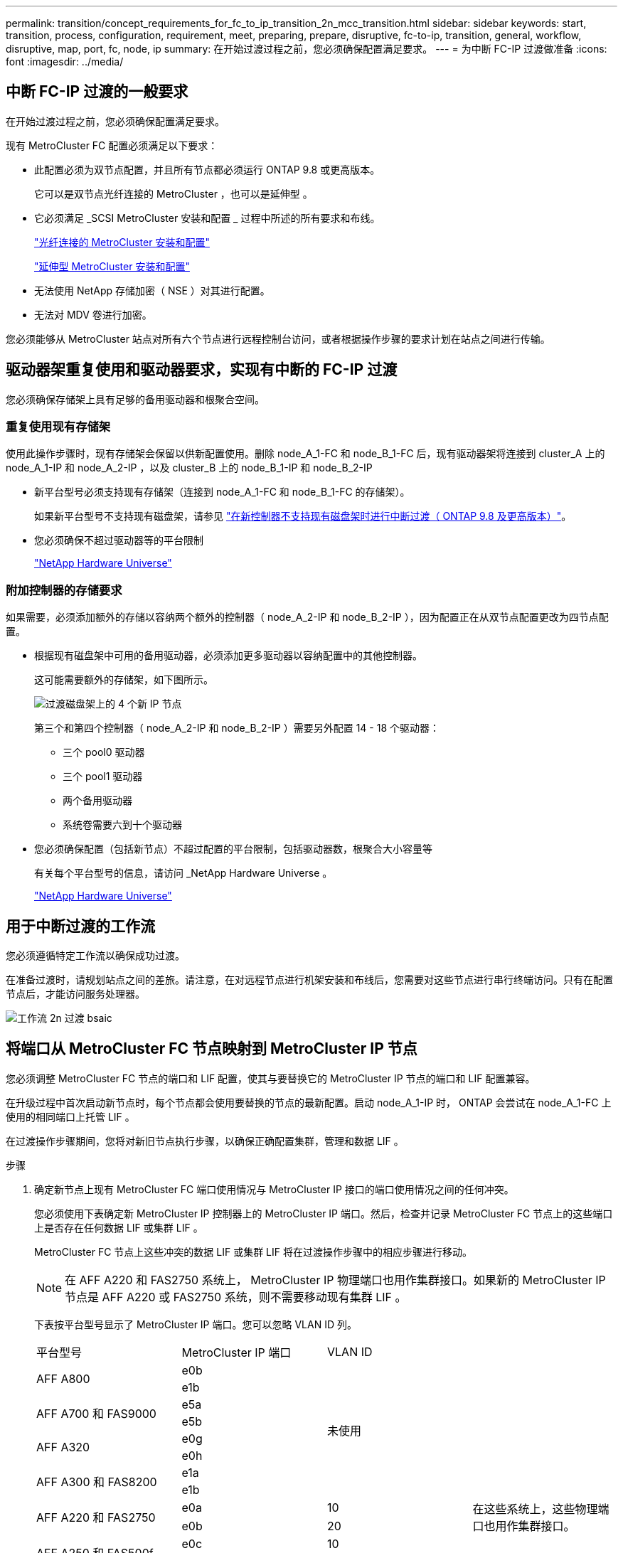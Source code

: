 ---
permalink: transition/concept_requirements_for_fc_to_ip_transition_2n_mcc_transition.html 
sidebar: sidebar 
keywords: start, transition, process, configuration, requirement, meet, preparing, prepare, disruptive, fc-to-ip, transition, general, workflow, disruptive, map, port, fc, node, ip 
summary: 在开始过渡过程之前，您必须确保配置满足要求。 
---
= 为中断 FC-IP 过渡做准备
:icons: font
:imagesdir: ../media/




== 中断 FC-IP 过渡的一般要求

[role="lead"]
在开始过渡过程之前，您必须确保配置满足要求。

现有 MetroCluster FC 配置必须满足以下要求：

* 此配置必须为双节点配置，并且所有节点都必须运行 ONTAP 9.8 或更高版本。
+
它可以是双节点光纤连接的 MetroCluster ，也可以是延伸型 。

* 它必须满足 _SCSI MetroCluster 安装和配置 _ 过程中所述的所有要求和布线。
+
link:../install-fc/index.html["光纤连接的 MetroCluster 安装和配置"]

+
link:../install-stretch/concept_considerations_differences.html["延伸型 MetroCluster 安装和配置"]

* 无法使用 NetApp 存储加密（ NSE ）对其进行配置。
* 无法对 MDV 卷进行加密。


您必须能够从 MetroCluster 站点对所有六个节点进行远程控制台访问，或者根据操作步骤的要求计划在站点之间进行传输。



== 驱动器架重复使用和驱动器要求，实现有中断的 FC-IP 过渡

您必须确保存储架上具有足够的备用驱动器和根聚合空间。



=== 重复使用现有存储架

使用此操作步骤时，现有存储架会保留以供新配置使用。删除 node_A_1-FC 和 node_B_1-FC 后，现有驱动器架将连接到 cluster_A 上的 node_A_1-IP 和 node_A_2-IP ，以及 cluster_B 上的 node_B_1-IP 和 node_B_2-IP

* 新平台型号必须支持现有存储架（连接到 node_A_1-FC 和 node_B_1-FC 的存储架）。
+
如果新平台型号不支持现有磁盘架，请参见 link:task_disruptively_transition_when_exist_shelves_are_not_supported_on_new_controllers.html["在新控制器不支持现有磁盘架时进行中断过渡（ ONTAP 9.8 及更高版本）"]。

* 您必须确保不超过驱动器等的平台限制
+
https://hwu.netapp.com["NetApp Hardware Universe"^]





=== 附加控制器的存储要求

如果需要，必须添加额外的存储以容纳两个额外的控制器（ node_A_2-IP 和 node_B_2-IP ），因为配置正在从双节点配置更改为四节点配置。

* 根据现有磁盘架中可用的备用驱动器，必须添加更多驱动器以容纳配置中的其他控制器。
+
这可能需要额外的存储架，如下图所示。

+
image::../media/transition_2n_4_new_ip_nodes_on_the_shelves.png[过渡磁盘架上的 4 个新 IP 节点]

+
第三个和第四个控制器（ node_A_2-IP 和 node_B_2-IP ）需要另外配置 14 - 18 个驱动器：

+
** 三个 pool0 驱动器
** 三个 pool1 驱动器
** 两个备用驱动器
** 系统卷需要六到十个驱动器


* 您必须确保配置（包括新节点）不超过配置的平台限制，包括驱动器数，根聚合大小容量等
+
有关每个平台型号的信息，请访问 _NetApp Hardware Universe 。

+
https://hwu.netapp.com["NetApp Hardware Universe"^]





== 用于中断过渡的工作流

您必须遵循特定工作流以确保成功过渡。

在准备过渡时，请规划站点之间的差旅。请注意，在对远程节点进行机架安装和布线后，您需要对这些节点进行串行终端访问。只有在配置节点后，才能访问服务处理器。

image::../media/workflow_2n_transition_bsaic.png[工作流 2n 过渡 bsaic]



== 将端口从 MetroCluster FC 节点映射到 MetroCluster IP 节点

您必须调整 MetroCluster FC 节点的端口和 LIF 配置，使其与要替换它的 MetroCluster IP 节点的端口和 LIF 配置兼容。

在升级过程中首次启动新节点时，每个节点都会使用要替换的节点的最新配置。启动 node_A_1-IP 时， ONTAP 会尝试在 node_A_1-FC 上使用的相同端口上托管 LIF 。

在过渡操作步骤期间，您将对新旧节点执行步骤，以确保正确配置集群，管理和数据 LIF 。

.步骤
. 确定新节点上现有 MetroCluster FC 端口使用情况与 MetroCluster IP 接口的端口使用情况之间的任何冲突。
+
您必须使用下表确定新 MetroCluster IP 控制器上的 MetroCluster IP 端口。然后，检查并记录 MetroCluster FC 节点上的这些端口上是否存在任何数据 LIF 或集群 LIF 。

+
MetroCluster FC 节点上这些冲突的数据 LIF 或集群 LIF 将在过渡操作步骤中的相应步骤进行移动。

+

NOTE: 在 AFF A220 和 FAS2750 系统上， MetroCluster IP 物理端口也用作集群接口。如果新的 MetroCluster IP 节点是 AFF A220 或 FAS2750 系统，则不需要移动现有集群 LIF 。

+
下表按平台型号显示了 MetroCluster IP 端口。您可以忽略 VLAN ID 列。

+
|===


| 平台型号 | MetroCluster IP 端口 | VLAN ID |  


.2+| AFF A800  a| 
e0b
.8+| 未使用  a| 



 a| 
e1b
 a| 



.2+| AFF A700 和 FAS9000  a| 
e5a
 a| 



 a| 
e5b
 a| 



.2+| AFF A320  a| 
e0g
 a| 



 a| 
e0h
 a| 



.2+| AFF A300 和 FAS8200  a| 
e1a
 a| 



 a| 
e1b
 a| 



.2+| AFF A220 和 FAS2750  a| 
e0a
 a| 
10
.2+| 在这些系统上，这些物理端口也用作集群接口。 


 a| 
e0b
 a| 
20



.2+| AFF A250 和 FAS500f  a| 
e0c
 a| 
10
 a| 



 a| 
e0d
 a| 
20
 a| 

|===
+
您可以填写下表，稍后在 Transition 操作步骤中进行参考。

+
|===


| 端口 | 对应的 MetroCluster IP 接口端口（上表） | MetroCluster FC 节点上这些端口上的 LIF 发生冲突 


 a| 
node_A_1-FC 上的第一个 MetroCluster IP 端口
 a| 
 a| 



 a| 
node_A_1-FC 上的第二个 MetroCluster IP 端口
 a| 
 a| 



 a| 
node_B_1-FC 上的第一个 MetroCluster IP 端口
 a| 
 a| 



 a| 
node_B_1-FC 上的第二个 MetroCluster IP 端口
 a| 
 a| 

|===
. 确定新控制器上可用的物理端口以及端口上可以托管的 LIF 。
+
控制器的端口使用情况取决于要在 MetroCluster IP 配置中使用的平台型号和 IP 交换机型号。您可以从 _NetApp Hardware Universe _ 收集新平台的端口使用情况。

+
https://hwu.netapp.com["NetApp Hardware Universe"^]

. 如果需要，请记录 node_A_1-FC 和 node_A_1-IP 的端口信息。
+
在执行过渡操作步骤时，您将参考下表。

+
在 node_A_1-IP 列中，为新控制器模块添加物理端口，并为新节点规划 IP 空间和广播域。

+
|===


|  3+| node_A_1-FC 3+| node_A_1-IP 


| LIF | 端口 | IP 空间 | 广播域 | 端口 | IP 空间 | 广播域 


 a| 
集群 1
 a| 
 a| 
 a| 
 a| 
 a| 
 a| 



 a| 
集群 2.
 a| 
 a| 
 a| 
 a| 
 a| 
 a| 



 a| 
集群 3.
 a| 
 a| 
 a| 
 a| 
 a| 
 a| 



 a| 
集群 4.
 a| 
 a| 
 a| 
 a| 
 a| 
 a| 



 a| 
节点管理
 a| 
 a| 
 a| 
 a| 
 a| 
 a| 



 a| 
集群管理
 a| 
 a| 
 a| 
 a| 
 a| 
 a| 



 a| 
数据 1.
 a| 
 a| 
 a| 
 a| 
 a| 
 a| 



 a| 
数据 2.
 a| 
 a| 
 a| 
 a| 
 a| 
 a| 



 a| 
数据 3.
 a| 
 a| 
 a| 
 a| 
 a| 
 a| 



 a| 
数据 4.
 a| 
 a| 
 a| 
 a| 
 a| 
 a| 



 a| 
SAN
 a| 
 a| 
 a| 
 a| 
 a| 
 a| 



 a| 
集群间端口
 a| 
 a| 
 a| 
 a| 
 a| 
 a| 

|===
. 如果需要，请记录 node_B_1-FC 的所有端口信息。
+
在执行升级操作步骤时，您将参考下表。

+
在 node_B_1-ip 列中，为新控制器模块添加物理端口，并规划新节点的 LIF 端口使用情况， IP 空间和广播域。

+
|===


|  3+| node_B_1-FC 3+| node_B_1-ip 


| LIF | 物理端口 | IP 空间 | 广播域 | 物理端口 | IP 空间 | 广播域 


 a| 
集群 1
 a| 
 a| 
 a| 
 a| 
 a| 
 a| 



 a| 
集群 2.
 a| 
 a| 
 a| 
 a| 
 a| 
 a| 



 a| 
集群 3.
 a| 
 a| 
 a| 
 a| 
 a| 
 a| 



 a| 
集群 4.
 a| 
 a| 
 a| 
 a| 
 a| 
 a| 



 a| 
节点管理
 a| 
 a| 
 a| 
 a| 
 a| 
 a| 



 a| 
集群管理
 a| 
 a| 
 a| 
 a| 
 a| 
 a| 



 a| 
数据 1.
 a| 
 a| 
 a| 
 a| 
 a| 
 a| 



 a| 
数据 2.
 a| 
 a| 
 a| 
 a| 
 a| 
 a| 



 a| 
数据 3.
 a| 
 a| 
 a| 
 a| 
 a| 
 a| 



 a| 
数据 4.
 a| 
 a| 
 a| 
 a| 
 a| 
 a| 



 a| 
SAN
 a| 
 a| 
 a| 
 a| 
 a| 
 a| 



 a| 
集群间端口
 a| 
 a| 
 a| 
 a| 
 a| 
 a| 

|===




== 准备 MetroCluster IP 控制器

您必须准备四个新的 MetroCluster IP 节点并安装正确的 ONTAP 版本。

必须对每个新节点执行此任务：

* node_A_1-IP
* node_A_2-IP
* node_B_1-ip
* node_B_2-ip


节点应连接到任何 * 新 * 存储架。它们必须 * 不 * 连接到包含数据的现有存储架。

现在可以执行这些步骤，或者稍后在将控制器和磁盘架装入机架后在操作步骤中执行这些步骤。在任何情况下，您都必须确保清除配置并准备节点 * 在将其连接到现有存储架之前 * 以及 * 在 * 之前 * 对 MetroCluster FC 节点进行任何配置更改。


NOTE: 请勿在 MetroCluster IP 控制器连接到已连接到 MetroCluster FC 控制器的现有存储架的情况下执行这些步骤。

在这些步骤中，您可以清除节点上的配置并清除新驱动器上的邮箱区域。

.步骤
. 将控制器模块连接到新存储架。
. 在维护模式下，显示控制器模块和机箱的 HA 状态：
+
`ha-config show`

+
所有组件的 HA 状态均应为 `mCCIP` 。

. 如果显示的控制器或机箱系统状态不正确，请设置 HA 状态：
+
`ha-config modify controller mccip``ha-config modify chassis mccip`

. 退出维护模式：
+
`halt`

+
运行此命令后，请等待，直到节点停留在 LOADER 提示符处。

. 对所有四个节点重复以下子步骤以清除配置：
+
.. 将环境变量设置为默认值：
+
`set-defaults`

.. 保存环境：
+
`saveenv`

+
`再见`



. 重复以下子步骤，使用启动菜单上的 9a 选项启动所有四个节点。
+
.. 在 LOADER 提示符处，启动启动菜单：
+
`boot_ontap 菜单`

.. 在启动菜单中，选择选项 "`9a` " 以重新启动控制器。


. 使用启动菜单上的选项 "`5` " 将四个节点中的每个节点启动至维护模式。
. 记录四个节点中每个节点的系统 ID 和：
+
`ssysconfig`

. 对 node_A_1-IP 和 node_B_1-IP 重复以下步骤。
+
.. 为每个站点分配本地所有磁盘的所有权：
+
`dassign adapter.xx.*`

.. 对 node_A_1-IP 和 node_B_1-IP 上连接有驱动器架的每个 HBA 重复上述步骤。


. 对 node_A_1-IP 和 node_B_1-IP 重复以下步骤，以清除每个本地磁盘上的邮箱区域。
+
.. 销毁每个磁盘上的邮箱区域：
+
`mailbox destroy local``mailbox destroy partner`



. 暂停所有四个控制器：
+
`halt`

. 在每个控制器上，显示启动菜单：
+
`boot_ontap 菜单`

. 在四个控制器中的每个控制器上，清除配置：
+
`wipeconfig`

+
wipeconfig 操作完成后，节点将自动返回到启动菜单。

. 重复以下子步骤，使用启动菜单上的 9a 选项重新启动所有四个节点。
+
.. 在 LOADER 提示符处，启动启动菜单：
+
`boot_ontap 菜单`

.. 在启动菜单中，选择选项 "`9a` " 以重新启动控制器。
.. 在移至下一个控制器模块之前，让控制器模块完成启动。


+
在 "`9a` " 完成后，节点将自动返回到启动菜单。

. 关闭控制器。




== 验证 MetroCluster FC 配置的运行状况

在执行过渡之前，您必须验证 MetroCluster FC 配置的运行状况和连接

此任务在 MetroCluster FC 配置上执行。

. 在 ONTAP 中验证 MetroCluster 配置的运行情况：
+
.. 检查系统是否为多路径：
+
`node run -node node-name sysconfig -a`

.. 检查两个集群上是否存在任何运行状况警报：
+
`s系统运行状况警报显示`

.. 确认 MetroCluster 配置以及操作模式是否正常：
+
`MetroCluster show`

.. 执行 MetroCluster 检查：
+
`MetroCluster check run`

.. 显示 MetroCluster 检查的结果：
+
MetroCluster check show`

.. 检查交换机上是否存在任何运行状况警报（如果存在）：
+
`s存储开关显示`

.. 运行 Config Advisor 。
+
https://mysupport.netapp.com/site/tools/tool-eula/activeiq-configadvisor["NetApp 下载： Config Advisor"^]

.. 运行 Config Advisor 后，查看该工具的输出并按照输出中的建议解决发现的任何问题。


. 验证节点是否处于非 HA 模式：
+
`s存储故障转移显示`





== 从 Tiebreaker 或其他监控软件中删除现有配置

如果使用 MetroCluster Tiebreaker 配置或可启动切换的其他第三方应用程序（例如 ClusterLion ）监控现有配置，则必须在过渡之前从 Tiebreaker 或其他软件中删除 MetroCluster 配置。

.步骤
. 从 Tiebreaker 软件中删除现有 MetroCluster 配置。
+
link:../tiebreaker/concept_configuring_the_tiebreaker_software.html#removing-metrocluster-configurations["删除 MetroCluster 配置"]

. 从可以启动切换的任何第三方应用程序中删除现有 MetroCluster 配置。
+
请参见该应用程序的文档。


